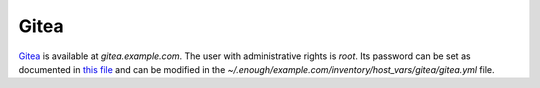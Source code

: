 Gitea
=====

`Gitea <https://gitea.io/>`__ is available at `gitea.example.com`.
The user with administrative rights is `root`. Its password can be set
as documented in `this file
<https://lab.enough.community/main/infrastructure/-/blob/master/playbooks/gitlab/roles/gitlab/defaults/main.yml>`__
and can be modified in the
`~/.enough/example.com/inventory/host_vars/gitea/gitea.yml`
file.
